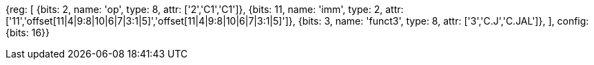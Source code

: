 //c-cj-format-ls

//[wavedrom, ,svg]

//....

//{reg: [

//	{bits: 2,  name: 'op', 		type: 4,  attr: ['2','CI','CI']},

//	{bits: 10, name: 'imm',		type: 2,  },

//	{bits: 4,  name: 'funct3' 	type: 4,  attr:['3','CJ','CJAL']},

//] config: {bits: 16}}

//....

[wavedrom, , svg]
{reg: [
  {bits: 2, name: 'op',     type: 8, attr: ['2','C1','C1']},
  {bits: 11, name: 'imm',   type: 2, attr: ['11','offset[11|4|9:8|10|6|7|3:1|5]','offset[11|4|9:8|10|6|7|3:1|5]']},
  {bits: 3, name: 'funct3', type: 8, attr: ['3','C.J','C.JAL']},
], config: {bits: 16}}